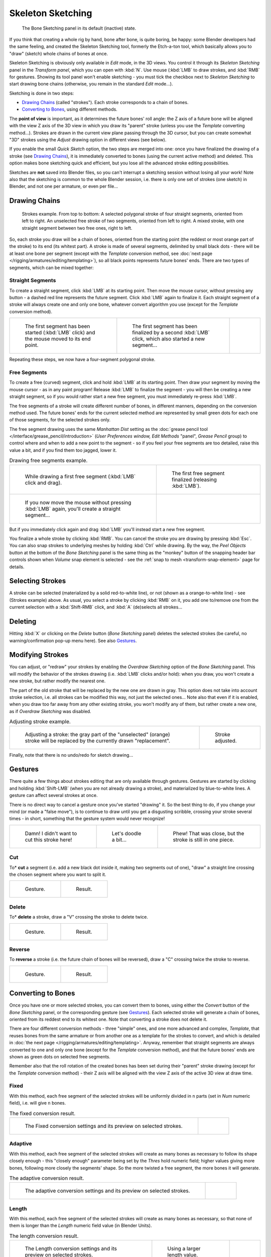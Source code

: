 
..    TODO/Review: {{review|im=some images need updated|text=retarget conversion method}}.

******************
Skeleton Sketching
******************

.. figure:: /images/boneSketch.jpg

   The Bone Sketching panel in its default (inactive) state.


If you think that creating a whole rig by hand, bone after bone, is quite boring, be happy:
some Blender developers had the same feeling, and created the Skeleton Sketching tool,
formerly the Etch-a-ton tool, which basically allows you to "draw" (sketch)
whole chains of bones at once.

Skeleton Sketching is obviously only available in *Edit* mode, in the 3D views. You
control it through its *Skeleton Sketching* panel in the *Transform panel*,
which you can open with :kbd:`N`. Use mouse (:kbd:`LMB` to draw strokes,
and :kbd:`RMB` for gestures. Showing its tool panel won't enable sketching - you must
tick the checkbox next to *Skeleton Sketching* to start drawing bone chains
(otherwise, you remain in the standard *Edit* mode...).

Sketching is done in two steps:

- `Drawing Chains`_ (called "strokes"). Each stroke corresponds to a chain of bones.
- `Converting to Bones`_, using different methods.

The **point of view** is important, as it determines the future bones' roll angle:
the Z axis of a future bone will be aligned with the view Z axis of the 3D view in
which you draw its "parent" stroke (unless you use the *Template* converting method...).
Strokes are drawn in the current view plane passing through the 3D cursor,
but you can create somewhat "3D" strokes using the *Adjust* drawing option in different views (see below).

If you enable the small *Quick Sketch* option, the two steps are merged into one:
once you have finalized the drawing of a stroke (see `Drawing Chains`_),
it is immediately converted to bones (using the current active method) and deleted.
This option makes bone sketching quick and efficient, but you lose all the advanced stroke editing possibilities.

Sketches are **not** saved into Blender files,
so you can't interrupt a sketching session without losing all your work!
Note also that the sketching is common to the whole Blender session, i.e.
there is only one set of strokes (one sketch) in Blender, and not one per armature, or even per file...


Drawing Chains
==============

.. figure:: /images/boneSketch-strokes.jpg
   :width: 500px

   Strokes example. From top to bottom:
   A selected polygonal stroke of four straight segments, oriented from left to right.
   An unselected free stroke of two segments, oriented from left to right.
   A mixed stroke, with one straight segment between two free ones, right to left.


So, each stroke you draw will be a chain of bones, oriented from the starting point
(the reddest or most orange part of the stroke) to its end (its whitest part).
A stroke is made of several segments, delimited by small black dots - there will be at least one bone per segment
(except with the *Template* conversion method,
see :doc:`next page </rigging/armatures/editing/templating>`),
so all black points represents future bones' ends.
There are two types of segments, which can be mixed together:


Straight Segments
-----------------

To create a straight segment, click :kbd:`LMB` at its starting point.
Then move the mouse cursor,
without pressing any button - a dashed red line represents the future segment.
Click :kbd:`LMB` again to finalize it.
Each straight segment of a stroke will always create one and only one bone,
whatever convert algorithm you use (except for the *Template* conversion method).

.. list-table::

   * - .. figure:: /images/RiggingSketchingDrawingPolyStrokeEx1.jpg
          :width: 200px

          The first segment has been started (:kbd:`LMB` click) and the mouse moved to its end point.

     - .. figure:: /images/RiggingSketchingDrawingPolyStrokeEx2.jpg
          :width: 200px

          The first segment has been finalized by a second :kbd:`LMB` click, which also started a new segment...

     - .. figure:: /images/RiggingSketchingDrawingPolyStrokeEx3.jpg
          :width: 200px

Repeating these steps, we now have a four-segment polygonal stroke.


Free Segments
-------------

To create a free (curved) segment, click and hold :kbd:`LMB` at its starting point.
Then draw your segment by moving the mouse cursor - as in any paint program! Release
:kbd:`LMB` to finalize the segment - you will then be creating a new straight segment,
so if you would rather start a new free segment, you must immediately re-press :kbd:`LMB`.

The free segments of a stroke will create different number of bones, in different manners,
depending on the conversion method used. The future bones' ends for the current selected method are
represented by small green dots for each one of those segments, for the selected strokes only.

The free segment drawing uses the same *Manhattan Dist*
setting as the :doc:`grease pencil tool </interface/grease_pencil/introduction>`
(*User Preferences* *window,* *Edit Methods* "panel", *Grease Pencil* group)
to control where and when to add a new point to the segment - so if you feel your free segments are too detailed,
raise this value a bit, and if you find them too jagged, lower it.

.. list-table::
   Drawing free segments example.

   * - .. figure:: /images/RiggingSketchingDrawingFreeStrokeEx1.jpg
          :width: 300px

          While drawing a first free segment (:kbd:`LMB` click and drag).

     - .. figure:: /images/RiggingSketchingDrawingFreeStrokeEx2.jpg
          :width: 300px

          The first free segment finalized (releasing :kbd:`LMB`).

   * - .. figure:: /images/RiggingSketchingDrawingFreeStrokeEx3.jpg
          :width: 300px

          If you now move the mouse without pressing :kbd:`LMB` again, you'll create a straight segment...

     - .. figure:: /images/RiggingSketchingDrawingFreeStrokeEx4.jpg
          :width: 300px

But if you immediately click again and drag :kbd:`LMB` you'll instead start a new free segment.


You finalize a whole stroke by clicking :kbd:`RMB`. You can cancel the stroke you are drawing by pressing :kbd:`Esc`.
You can also snap strokes to underlying meshes by holding :kbd:`Ctrl` while drawing.
By the way, the *Peel Objects* button at the bottom of the *Bone Sketching* panel is the same thing as the
"monkey" button of the snapping header bar controls shown when *Volume* snap element is selected - see the
:ref:`snap to mesh <transform-snap-element>` page for details.


Selecting Strokes
=================

A stroke can be selected (materialized by a solid red-to-white line), or not
(shown as a orange-to-white line) - see (Strokes example) above. As usual,
you select a stroke by clicking :kbd:`RMB` on it,
you add one to/remove one from the current selection with a :kbd:`Shift-RMB` click,
and :kbd:`A` (de)selects all strokes...


Deleting
========

Hitting :kbd:`X` or clicking on the *Delete* button (*Bone Sketching* panel)
deletes the selected strokes (be careful, no warning/confirmation pop-up menu here).
See also `Gestures`_.


Modifying Strokes
=================

You can adjust, or "redraw" your strokes by enabling the *Overdraw Sketching* option
of the *Bone Sketching* panel. This will modify the behavior of the strokes drawing
(i.e. :kbd:`LMB` clicks and/or hold): when you draw, you won't create a new stroke,
but rather modify the nearest one.

The part of the old stroke that will be replaced by the new one are drawn in gray.
This option does not take into account stroke selection, i.e.
all strokes can be modified this way,
not just the selected ones... Note also that even if it is enabled,
when you draw too far away from any other existing stroke, you won't modify any of them,
but rather create a new one, as if *Overdraw Sketching* was disabled.


.. list-table::
   Adjusting stroke example.

   * - .. figure:: /images/boneSketch-overdraw.jpg
          :width: 350px

          Adjusting a stroke: the gray part of the "unselected" (orange)
          stroke will be replaced by the currently drawn "replacement".

     - .. figure:: /images/boneSketch-overdraw2.jpg
          :width: 350px

          Stroke adjusted.

Finally, note that there is no undo/redo for sketch drawing...


Gestures
========

There quite a few things about strokes editing that are only available through gestures.
Gestures are started by clicking and holding :kbd:`Shift-LMB`
(when you are not already drawing a stroke), and materialized by blue-to-white lines.
A gesture can affect several strokes at once.

There is no direct way to cancel a gesture once you've started "drawing" it.
So the best thing to do, if you change your mind (or made a "false move"),
is to continue to draw until you get a disgusting scribble,
crossing your stroke several times - in short,
something that the gesture system would never recognize!

.. list-table::

   * - .. figure:: /images/RiggingSketchingCancelingGestureEx1.jpg

          Damn! I didn't want to cut this stroke here!

     - .. figure:: /images/RiggingSketchingCancelingGestureEx2.jpg

          Let's doodle a bit...

     - .. figure:: /images/RiggingSketchingCancelingGestureEx3.jpg

          Phew! That was close, but the stroke is still in one piece.


Cut
---

To* **cut** a segment (i.e. add a new black dot inside it, making two segments out of one),
"draw" a straight line crossing the chosen segment where you want to split it.


.. list-table::

   * - .. figure:: /images/RiggingSketchingCutGestureEx1.jpg

          Gesture.

     - .. figure:: /images/RiggingSketchingCutGestureEx2.jpg

          Result.


Delete
------

To* **delete** a stroke, draw a "V" crossing the stroke to delete twice.

.. list-table::

   * - .. figure:: /images/RiggingSketchingDeleteGestureEx1.jpg

          Gesture.

     - .. figure:: /images/RiggingSketchingDeleteGestureEx2.jpg

          Result.


Reverse
-------

To **reverse** a stroke (i.e. the future chain of bones will be reversed),
draw a "C" crossing twice the stroke to reverse.

.. list-table::

   * - .. figure:: /images/RiggingSketchingReverseGestureEx1.jpg

          Gesture.

     - .. figure:: /images/RiggingSketchingReverseGestureEx2.jpg

          Result.


Converting to Bones
===================

Once you have one or more selected strokes, you can convert them to bones, using either the *Convert*
button of the *Bone Sketching* panel, or the corresponding gesture
(see `Gestures`_).
Each selected stroke will generate a chain of bones, oriented from its reddest end to its whitest one.
Note that converting a stroke does not delete it.

There are four different conversion methods - three "simple" ones, and one more advanced and complex,
*Template*, that reuses bones from the same armature or from another
one as a template for the strokes to convert, and which is detailed in
:doc:`the next page </rigging/armatures/editing/templating>`.
Anyway, remember that straight segments are always converted to one and only one bone
(except for the *Template* conversion method),
and that the future bones' ends are shown as green dots on selected free segments.

Remember also that the roll rotation of the created bones has been set during their "parent" stroke drawing
(except for the *Template* conversion method) - their Z axis will be aligned with the view
Z axis of the active 3D view at draw time.


Fixed
-----

With this method,
each free segment of the selected strokes will be uniformly divided in ``n`` parts
(set in *Num* numeric field), i.e. will give ``n`` bones.

.. list-table::
   The fixed conversion result.

   * - .. figure:: /images/boneSketch-convert.jpg
          :width: 300px

          The Fixed conversion settings and its preview on selected strokes.

     - .. figure:: /images/boneSketch-convert2.jpg
          :width: 300px


Adaptive
----------

With this method, each free segment of the selected strokes will create as many bones as
necessary to follow its shape closely enough - this "closely enough" parameter being set by
the *Thres* hold numeric field; higher values giving more bones,
following more closely the segments' shape.
So the more twisted a free segment, the more bones it will generate.

.. list-table::
   The adaptive conversion result.

   * - .. figure:: /images/boneSketch-convert3.jpg
          :width: 300px

          The adaptive conversion settings and its preview on selected strokes.

     - .. figure:: /images/boneSketch-convert4.jpg
          :width: 300px


Length
------

With this method,
each free segment of the selected strokes will create as many bones as necessary,
so that none of them is longer than the *Length* numeric field value
(in Blender Units).

.. list-table::
   The length conversion result.

   * - .. figure:: /images/boneSketch-convert5.jpg
          :width: 200px

          The Length conversion settings and its preview on selected strokes.

     - .. figure:: /images/boneSketch-convert6.jpg
          :width: 200px

          Using a larger length value.

     - .. figure:: /images/boneSketch-convert7.jpg
          :width: 200px


Retarget
--------

Retarget template bone chain to stroke.

Template
   Template armature that will be retargeted to the stroke.
   This is a more complex topic, detailed in its :doc:`own page </rigging/armatures/editing/templating>`.


Retarget roll mode
   None
      Don't adjust roll.
   View
      Roll bones to face the view.
   Joint
      Roll bone to original joint plane offset.

Autoname
   Todo.
Number
   Todo.
Side
   Todo.
